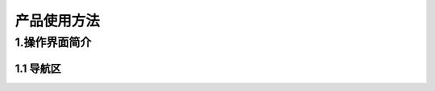 产品使用方法
########################################


1.操作界面简介
****************************************
.. image:: img/base_1.png
   :align: center


1.1 导航区
----------------------------------------
